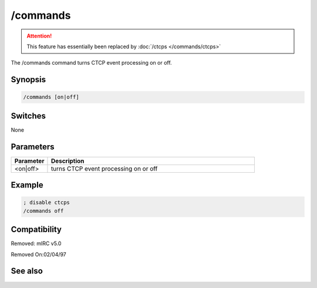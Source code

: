 /commands
=========

.. attention:: This feature has essentially been replaced by :doc:`/ctcps </commands/ctcps>`

The /commands command turns CTCP event processing on or off.

Synopsis
--------

.. code:: text

    /commands [on|off]

Switches
--------

None

Parameters
----------

.. list-table::
    :widths: 15 85
    :header-rows: 1

    * - Parameter
      - Description
    * - <on|off>
      - turns CTCP event processing on or off

Example
-------

.. code:: text

    ; disable ctcps
    /commands off

Compatibility
-------------

.. compatibility:: 4.0

Removed: mIRC v5.0

Removed On:02/04/97

See also
--------

.. hlist::
    :columns: 4

    * :doc:`$nick </identifiers/nick>`
    * :doc:`$remote </identifiers/remote>`
    * :doc:`$rawmsg </identifiers/rawmsg>`
    * :doc:`/ctcp </commands/ctcp>`
    * :doc:`/ctcpreply </commands/ctcpreply>`
    * :doc:`/events </commands/events>`
    * :doc:`/raw </commands/raw>`
    * :doc:`/remote </commands/remote>`
    * :doc:`/commands </commands/commands>`

